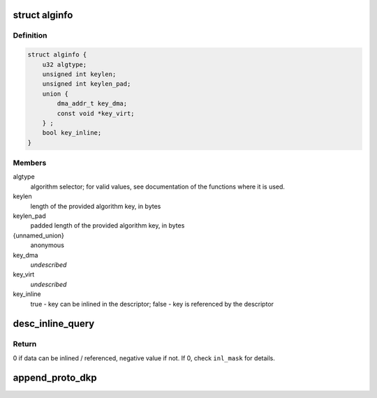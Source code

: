 .. -*- coding: utf-8; mode: rst -*-
.. src-file: drivers/crypto/caam/desc_constr.h

.. _`alginfo`:

struct alginfo
==============

.. c:type:: struct alginfo

    Container for algorithm details

.. _`alginfo.definition`:

Definition
----------

.. code-block:: c

    struct alginfo {
        u32 algtype;
        unsigned int keylen;
        unsigned int keylen_pad;
        union {
            dma_addr_t key_dma;
            const void *key_virt;
        } ;
        bool key_inline;
    }

.. _`alginfo.members`:

Members
-------

algtype
    algorithm selector; for valid values, see documentation of the
    functions where it is used.

keylen
    length of the provided algorithm key, in bytes

keylen_pad
    padded length of the provided algorithm key, in bytes

{unnamed_union}
    anonymous

key_dma
    *undescribed*

key_virt
    *undescribed*

key_inline
    true - key can be inlined in the descriptor; false - key is
    referenced by the descriptor

.. _`desc_inline_query`:

desc_inline_query
=================

.. c:function:: int desc_inline_query(unsigned int sd_base_len, unsigned int jd_len, unsigned int *data_len, u32 *inl_mask, unsigned int count)

    Provide indications on which data items can be inlined and which shall be referenced in a shared descriptor.

    :param unsigned int sd_base_len:
        Shared descriptor base length - bytes consumed by the commands,
        excluding the data items to be inlined (or corresponding
        pointer if an item is not inlined). Each cnstr\_\* function that
        generates descriptors should have a define mentioning
        corresponding length.

    :param unsigned int jd_len:
        Maximum length of the job descriptor(s) that will be used
        together with the shared descriptor.

    :param unsigned int \*data_len:
        Array of lengths of the data items trying to be inlined

    :param u32 \*inl_mask:
        32bit mask with bit x = 1 if data item x can be inlined, 0
        otherwise.

    :param unsigned int count:
        Number of data items (size of \ ``data_len``\  array); must be <= 32

.. _`desc_inline_query.return`:

Return
------

0 if data can be inlined / referenced, negative value if not. If 0,
check \ ``inl_mask``\  for details.

.. _`append_proto_dkp`:

append_proto_dkp
================

.. c:function:: void append_proto_dkp(u32 * const desc, struct alginfo *adata)

    Derived Key Protocol (DKP): key -> split key

    :param u32 \* const desc:
        pointer to buffer used for descriptor construction

    :param struct alginfo \*adata:
        pointer to authentication transform definitions.
        keylen should be the length of initial key, while keylen_pad
        the length of the derived (split) key.
        Valid algorithm values - one of OP_ALG_ALGSEL_{MD5, SHA1, SHA224,
        SHA256, SHA384, SHA512}.

.. This file was automatic generated / don't edit.

